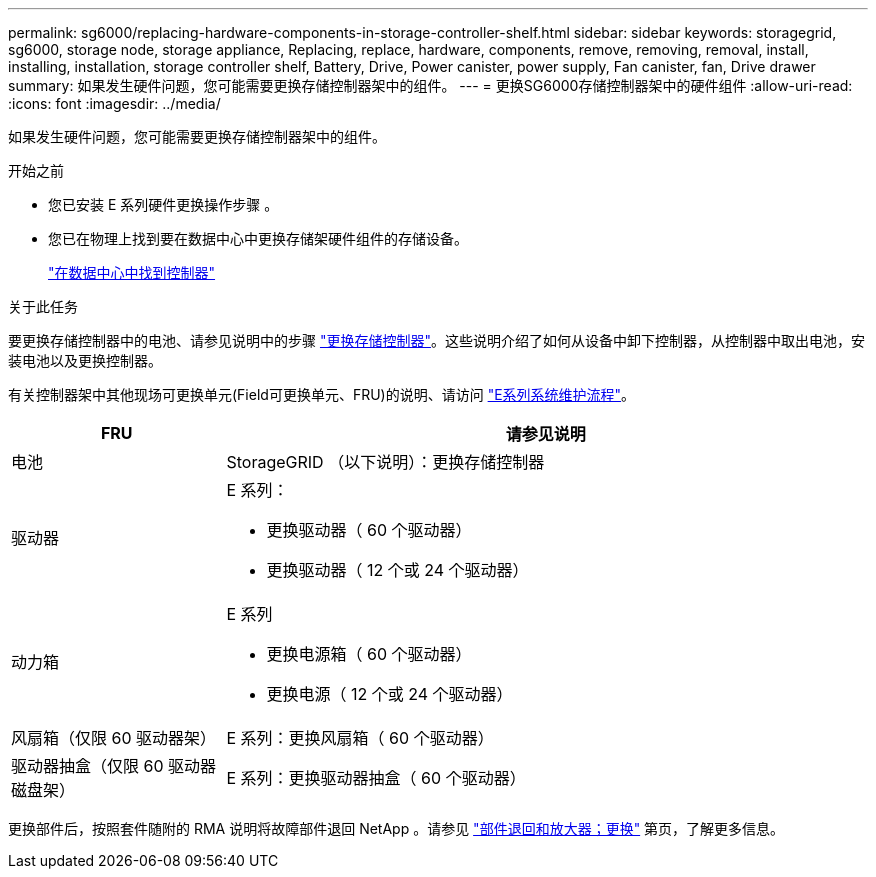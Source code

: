 ---
permalink: sg6000/replacing-hardware-components-in-storage-controller-shelf.html 
sidebar: sidebar 
keywords: storagegrid, sg6000, storage node, storage appliance, Replacing, replace, hardware, components, remove, removing, removal, install, installing, installation, storage controller shelf, Battery, Drive, Power canister, power supply, Fan canister, fan, Drive drawer 
summary: 如果发生硬件问题，您可能需要更换存储控制器架中的组件。 
---
= 更换SG6000存储控制器架中的硬件组件
:allow-uri-read: 
:icons: font
:imagesdir: ../media/


[role="lead"]
如果发生硬件问题，您可能需要更换存储控制器架中的组件。

.开始之前
* 您已安装 E 系列硬件更换操作步骤 。
* 您已在物理上找到要在数据中心中更换存储架硬件组件的存储设备。
+
link:locating-controller-in-data-center.html["在数据中心中找到控制器"]



.关于此任务
要更换存储控制器中的电池、请参见说明中的步骤 link:replacing-storage-controller-sg6000.html["更换存储控制器"]。这些说明介绍了如何从设备中卸下控制器，从控制器中取出电池，安装电池以及更换控制器。

有关控制器架中其他现场可更换单元(Field可更换单元、FRU)的说明、请访问 http://mysupport.netapp.com/info/web/ECMP1658252.html["E系列系统维护流程"^]。

[cols="1a,3a"]
|===
| FRU | 请参见说明 


 a| 
电池
 a| 
StorageGRID （以下说明）：更换存储控制器



 a| 
驱动器
 a| 
E 系列：

* 更换驱动器（ 60 个驱动器）
* 更换驱动器（ 12 个或 24 个驱动器）




 a| 
动力箱
 a| 
E 系列

* 更换电源箱（ 60 个驱动器）
* 更换电源（ 12 个或 24 个驱动器）




 a| 
风扇箱（仅限 60 驱动器架）
 a| 
E 系列：更换风扇箱（ 60 个驱动器）



 a| 
驱动器抽盒（仅限 60 驱动器磁盘架）
 a| 
E 系列：更换驱动器抽盒（ 60 个驱动器）

|===
更换部件后，按照套件随附的 RMA 说明将故障部件退回 NetApp 。请参见 https://mysupport.netapp.com/site/info/rma["部件退回和放大器；更换"^] 第页，了解更多信息。
